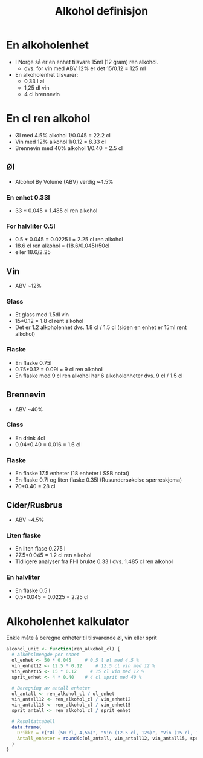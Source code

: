 #+Title: Alkohol definisjon

* En alkoholenhet
- I Norge så er en enhet tilsvare 15ml (12 gram) ren alkohol.
  - dvs. for vin med ABV 12% er det 15/0.12 = 125 ml

- En alkoholenhet tilsvarer:
     - 0,33 l øl
     - 1,25 dl vin
    - 4 cl brennevin

* En cl ren alkohol
- Øl med 4.5% alkohol 1/0.045 = 22.2 cl
- Vin med 12% alkohol 1/0.12 = 8.33 cl
- Brennevin med 40% alkohol 1/0.40 = 2.5 cl

** Øl
- Alcohol By Volume (ABV) verdig ~4.5%
*** En enhet 0.33l
- 33 * 0.045 = 1.485 cl ren alkohol
*** For halvliter 0.5l
- 0.5 * 0.045 = 0.0225 l = 2.25 cl ren alkohol
- 18.6 cl ren alkohol = (18.6/0.045)/50cl
- eller 18.6/2.25

** Vin
- ABV ~12%
*** Glass
- Et glass med 1.5dl vin
- 15*0.12 = 1.8 cl rent alkohol
- Det er 1.2 alkoholenhet dvs. 1.8 cl / 1.5 cl (siden en enhet er 15ml rent alkohol)
*** Flaske
- En flaske 0.75l
- 0.75*0.12 = 0.09l = 9 cl ren alkohol
- En flaske med 9 cl ren alkohol har 6 alkoholenheter dvs. 9 cl / 1.5 cl

** Brennevin
- ABV ~40%
*** Glass
- En drink 4cl
- 0.04*0.40 = 0.016 = 1.6 cl
*** Flaske
- En flaske 17.5 enheter (18 enheter i SSB notat)
- En flaske 0.7l og liten flaske 0.35l (Rusundersøkelse spørreskjema)
- 70*0.40 = 28 cl

** Cider/Rusbrus
- ABV ~4.5%
*** Liten flaske
- En liten flase 0.275 l
- 27.5*0.045 = 1.2 cl ren alkohol
- Tidligere analyser fra FHI brukte 0.33 l dvs. 1.485 cl ren alkohol
*** En halvliter
- En flaske 0.5 l
- 0.5*0.045 = 0.0225 = 2.25 cl

* Alkoholenhet kalkulator

Enkle måte å beregne enheter til tilsvarende øl, vin eller sprit

#+begin_src r
alcohol_unit <- function(ren_alkohol_cl) {
  # Alkoholmengde per enhet
  ol_enhet <- 50 * 0.045     # 0,5 l øl med 4,5 %
  vin_enhet12 <- 12.5 * 0.12     # 12.5 cl vin med 12 %
  vin_enhet15 <- 15 * 0.12     # 15 cl vin med 12 %
  sprit_enhet <- 4 * 0.40    # 4 cl sprit med 40 %

  # Beregning av antall enheter
  ol_antall <- ren_alkohol_cl / ol_enhet
  vin_antall12 <- ren_alkohol_cl / vin_enhet12
  vin_antall15 <- ren_alkohol_cl / vin_enhet15
  sprit_antall <- ren_alkohol_cl / sprit_enhet

  # Resultattabell
  data.frame(
    Drikke = c("Øl (50 cl, 4,5%)", "Vin (12.5 cl, 12%)", "Vin (15 cl, 12%)","Sprit (4 cl, 40%)"),
    Antall_enheter = round(c(ol_antall, vin_antall12, vin_antall15, sprit_antall), 2)
  )
}
#+end_src
